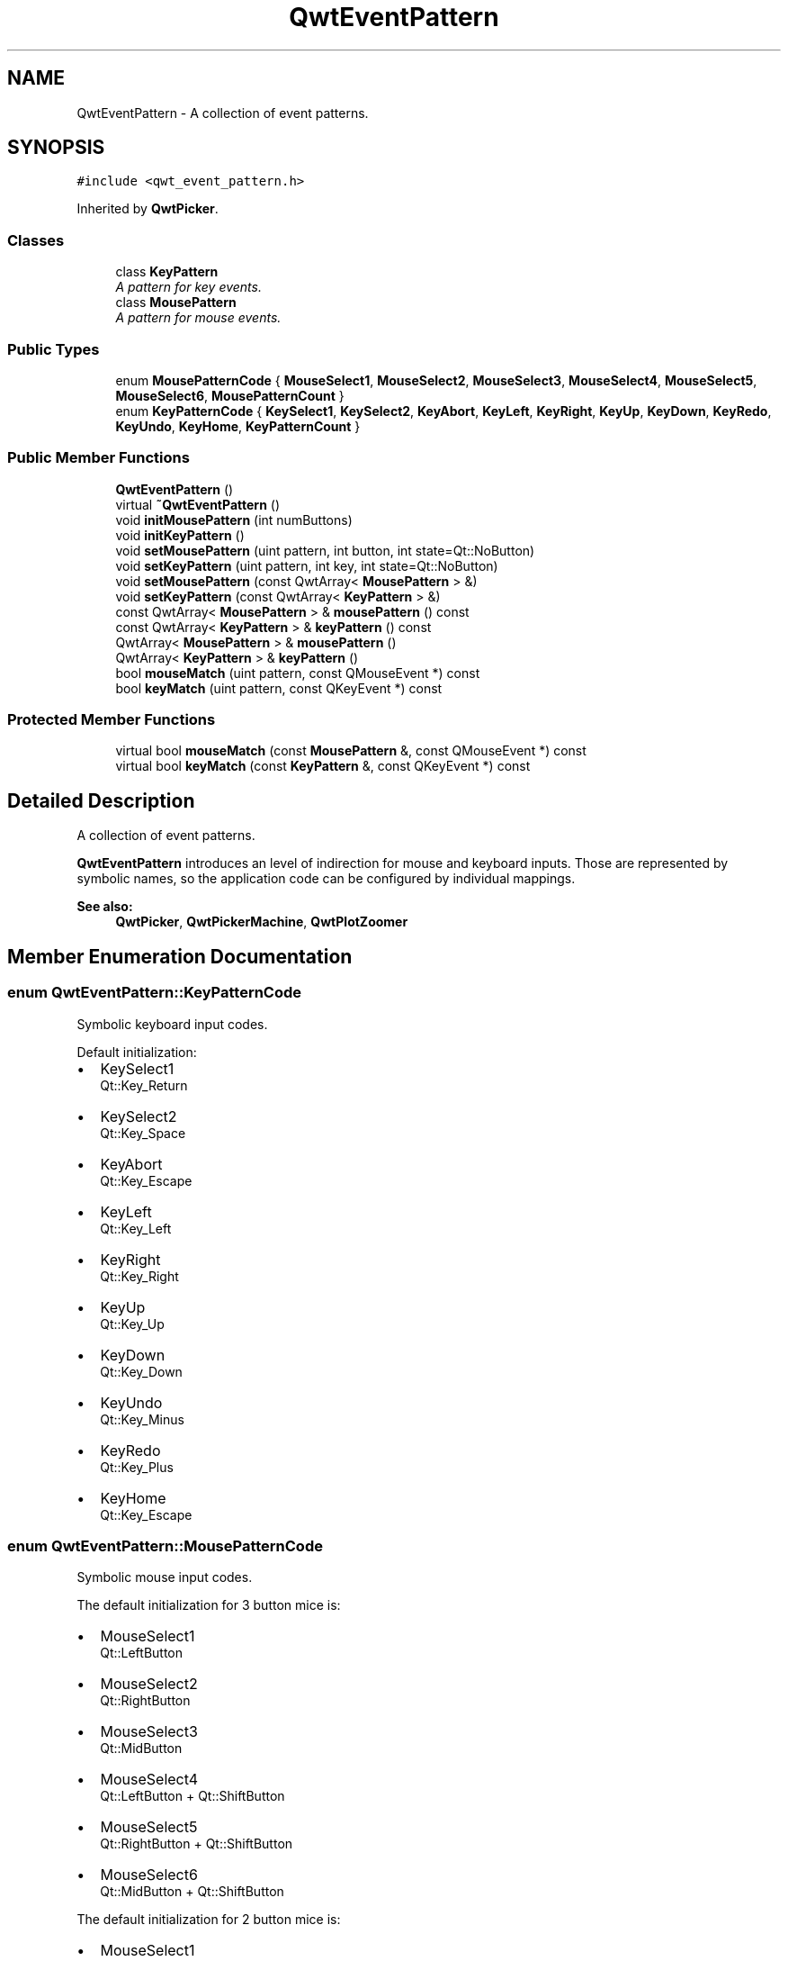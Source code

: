 .TH "QwtEventPattern" 3 "22 Mar 2009" "Qwt User's Guide" \" -*- nroff -*-
.ad l
.nh
.SH NAME
QwtEventPattern \- A collection of event patterns.  

.PP
.SH SYNOPSIS
.br
.PP
\fC#include <qwt_event_pattern.h>\fP
.PP
Inherited by \fBQwtPicker\fP.
.PP
.SS "Classes"

.in +1c
.ti -1c
.RI "class \fBKeyPattern\fP"
.br
.RI "\fIA pattern for key events. \fP"
.ti -1c
.RI "class \fBMousePattern\fP"
.br
.RI "\fIA pattern for mouse events. \fP"
.in -1c
.SS "Public Types"

.in +1c
.ti -1c
.RI "enum \fBMousePatternCode\fP { \fBMouseSelect1\fP, \fBMouseSelect2\fP, \fBMouseSelect3\fP, \fBMouseSelect4\fP, \fBMouseSelect5\fP, \fBMouseSelect6\fP, \fBMousePatternCount\fP }"
.br
.ti -1c
.RI "enum \fBKeyPatternCode\fP { \fBKeySelect1\fP, \fBKeySelect2\fP, \fBKeyAbort\fP, \fBKeyLeft\fP, \fBKeyRight\fP, \fBKeyUp\fP, \fBKeyDown\fP, \fBKeyRedo\fP, \fBKeyUndo\fP, \fBKeyHome\fP, \fBKeyPatternCount\fP }"
.br
.SS "Public Member Functions"

.in +1c
.ti -1c
.RI "\fBQwtEventPattern\fP ()"
.br
.ti -1c
.RI "virtual \fB~QwtEventPattern\fP ()"
.br
.ti -1c
.RI "void \fBinitMousePattern\fP (int numButtons)"
.br
.ti -1c
.RI "void \fBinitKeyPattern\fP ()"
.br
.ti -1c
.RI "void \fBsetMousePattern\fP (uint pattern, int button, int state=Qt::NoButton)"
.br
.ti -1c
.RI "void \fBsetKeyPattern\fP (uint pattern, int key, int state=Qt::NoButton)"
.br
.ti -1c
.RI "void \fBsetMousePattern\fP (const QwtArray< \fBMousePattern\fP > &)"
.br
.ti -1c
.RI "void \fBsetKeyPattern\fP (const QwtArray< \fBKeyPattern\fP > &)"
.br
.ti -1c
.RI "const QwtArray< \fBMousePattern\fP > & \fBmousePattern\fP () const "
.br
.ti -1c
.RI "const QwtArray< \fBKeyPattern\fP > & \fBkeyPattern\fP () const "
.br
.ti -1c
.RI "QwtArray< \fBMousePattern\fP > & \fBmousePattern\fP ()"
.br
.ti -1c
.RI "QwtArray< \fBKeyPattern\fP > & \fBkeyPattern\fP ()"
.br
.ti -1c
.RI "bool \fBmouseMatch\fP (uint pattern, const QMouseEvent *) const "
.br
.ti -1c
.RI "bool \fBkeyMatch\fP (uint pattern, const QKeyEvent *) const "
.br
.in -1c
.SS "Protected Member Functions"

.in +1c
.ti -1c
.RI "virtual bool \fBmouseMatch\fP (const \fBMousePattern\fP &, const QMouseEvent *) const "
.br
.ti -1c
.RI "virtual bool \fBkeyMatch\fP (const \fBKeyPattern\fP &, const QKeyEvent *) const "
.br
.in -1c
.SH "Detailed Description"
.PP 
A collection of event patterns. 

\fBQwtEventPattern\fP introduces an level of indirection for mouse and keyboard inputs. Those are represented by symbolic names, so the application code can be configured by individual mappings.
.PP
\fBSee also:\fP
.RS 4
\fBQwtPicker\fP, \fBQwtPickerMachine\fP, \fBQwtPlotZoomer\fP 
.RE
.PP

.SH "Member Enumeration Documentation"
.PP 
.SS "enum \fBQwtEventPattern::KeyPatternCode\fP"
.PP
Symbolic keyboard input codes. 
.PP
Default initialization:
.IP "\(bu" 2
KeySelect1
.br
 Qt::Key_Return
.IP "\(bu" 2
KeySelect2
.br
 Qt::Key_Space
.IP "\(bu" 2
KeyAbort
.br
 Qt::Key_Escape
.PP
.PP
.IP "\(bu" 2
KeyLeft
.br
 Qt::Key_Left
.IP "\(bu" 2
KeyRight
.br
 Qt::Key_Right
.IP "\(bu" 2
KeyUp
.br
 Qt::Key_Up
.IP "\(bu" 2
KeyDown
.br
 Qt::Key_Down
.PP
.PP
.IP "\(bu" 2
KeyUndo
.br
 Qt::Key_Minus
.IP "\(bu" 2
KeyRedo
.br
 Qt::Key_Plus
.IP "\(bu" 2
KeyHome
.br
 Qt::Key_Escape 
.PP

.SS "enum \fBQwtEventPattern::MousePatternCode\fP"
.PP
Symbolic mouse input codes. 
.PP
The default initialization for 3 button mice is:
.IP "\(bu" 2
MouseSelect1
.br
 Qt::LeftButton
.IP "\(bu" 2
MouseSelect2
.br
 Qt::RightButton
.IP "\(bu" 2
MouseSelect3
.br
 Qt::MidButton
.IP "\(bu" 2
MouseSelect4
.br
 Qt::LeftButton + Qt::ShiftButton
.IP "\(bu" 2
MouseSelect5
.br
 Qt::RightButton + Qt::ShiftButton
.IP "\(bu" 2
MouseSelect6
.br
 Qt::MidButton + Qt::ShiftButton
.PP
.PP
The default initialization for 2 button mice is:
.IP "\(bu" 2
MouseSelect1
.br
 Qt::LeftButton
.IP "\(bu" 2
MouseSelect2
.br
 Qt::RightButton
.IP "\(bu" 2
MouseSelect3
.br
 Qt::LeftButton + Qt::AltButton
.IP "\(bu" 2
MouseSelect4
.br
 Qt::LeftButton + Qt::ShiftButton
.IP "\(bu" 2
MouseSelect5
.br
 Qt::RightButton + Qt::ShiftButton
.IP "\(bu" 2
MouseSelect6
.br
 Qt::LeftButton + Qt::AltButton + Qt::ShiftButton
.PP
.PP
The default initialization for 1 button mice is:
.IP "\(bu" 2
MouseSelect1
.br
 Qt::LeftButton
.IP "\(bu" 2
MouseSelect2
.br
 Qt::LeftButton + Qt::ControlButton
.IP "\(bu" 2
MouseSelect3
.br
 Qt::LeftButton + Qt::AltButton
.IP "\(bu" 2
MouseSelect4
.br
 Qt::LeftButton + Qt::ShiftButton
.IP "\(bu" 2
MouseSelect5
.br
 Qt::LeftButton + Qt::ControlButton + Qt::ShiftButton
.IP "\(bu" 2
MouseSelect6
.br
 Qt::LeftButton + Qt::AltButton + Qt::ShiftButton
.PP
.PP
\fBSee also:\fP
.RS 4
\fBinitMousePattern()\fP 
.RE
.PP

.SH "Constructor & Destructor Documentation"
.PP 
.SS "QwtEventPattern::QwtEventPattern ()"
.PP
Constructor
.PP
\fBSee also:\fP
.RS 4
\fBMousePatternCode\fP, \fBKeyPatternCode\fP 
.RE
.PP

.SS "QwtEventPattern::~QwtEventPattern ()\fC [virtual]\fP"
.PP
Destructor. 
.PP
.SH "Member Function Documentation"
.PP 
.SS "void QwtEventPattern::initKeyPattern ()"
.PP
Set default mouse patterns.
.PP
\fBSee also:\fP
.RS 4
\fBKeyPatternCode\fP 
.RE
.PP

.SS "void QwtEventPattern::initMousePattern (int numButtons)"
.PP
Set default mouse patterns, depending on the number of mouse buttons
.PP
\fBParameters:\fP
.RS 4
\fInumButtons\fP Number of mouse buttons ( <= 3 ) 
.RE
.PP
\fBSee also:\fP
.RS 4
\fBMousePatternCode\fP 
.RE
.PP

.SS "bool QwtEventPattern::keyMatch (const \fBKeyPattern\fP & pattern, const QKeyEvent * e) const\fC [protected, virtual]\fP"
.PP
Compare a key event with an event pattern. 
.PP
A key event matches the pattern when both have the same key value and in the state value the same key flags (Qt::KeyButtonMask) are set.
.PP
\fBParameters:\fP
.RS 4
\fIpattern\fP Key event pattern 
.br
\fIe\fP Key event 
.RE
.PP
\fBReturns:\fP
.RS 4
true if matches
.RE
.PP
\fBSee also:\fP
.RS 4
\fBmouseMatch()\fP 
.RE
.PP

.SS "bool QwtEventPattern::keyMatch (uint pattern, const QKeyEvent * e) const"
.PP
Compare a key event with an event pattern. 
.PP
A key event matches the pattern when both have the same key value and in the state value the same key flags (Qt::KeyButtonMask) are set.
.PP
\fBParameters:\fP
.RS 4
\fIpattern\fP Index of the event pattern 
.br
\fIe\fP Key event 
.RE
.PP
\fBReturns:\fP
.RS 4
true if matches
.RE
.PP
\fBSee also:\fP
.RS 4
\fBmouseMatch()\fP 
.RE
.PP

.SS "QwtArray< \fBQwtEventPattern::KeyPattern\fP > & QwtEventPattern::keyPattern ()"
.PP
Return Key patterns. 
.PP
.SS "const QwtArray< \fBQwtEventPattern::KeyPattern\fP > & QwtEventPattern::keyPattern () const"
.PP
Return key patterns. 
.PP
.SS "bool QwtEventPattern::mouseMatch (const \fBMousePattern\fP & pattern, const QMouseEvent * e) const\fC [protected, virtual]\fP"
.PP
Compare a mouse event with an event pattern. 
.PP
A mouse event matches the pattern when both have the same button value and in the state value the same key flags(Qt::KeyButtonMask) are set.
.PP
\fBParameters:\fP
.RS 4
\fIpattern\fP Mouse event pattern 
.br
\fIe\fP Mouse event 
.RE
.PP
\fBReturns:\fP
.RS 4
true if matches
.RE
.PP
\fBSee also:\fP
.RS 4
\fBkeyMatch()\fP 
.RE
.PP

.SS "bool QwtEventPattern::mouseMatch (uint pattern, const QMouseEvent * e) const"
.PP
Compare a mouse event with an event pattern. 
.PP
A mouse event matches the pattern when both have the same button value and in the state value the same key flags(Qt::KeyButtonMask) are set.
.PP
\fBParameters:\fP
.RS 4
\fIpattern\fP Index of the event pattern 
.br
\fIe\fP Mouse event 
.RE
.PP
\fBReturns:\fP
.RS 4
true if matches
.RE
.PP
\fBSee also:\fP
.RS 4
\fBkeyMatch()\fP 
.RE
.PP

.SS "QwtArray< \fBQwtEventPattern::MousePattern\fP > & QwtEventPattern::mousePattern ()"
.PP
Return ,ouse patterns. 
.PP
.SS "const QwtArray< \fBQwtEventPattern::MousePattern\fP > & QwtEventPattern::mousePattern () const"
.PP
Return mouse patterns. 
.PP
.SS "void QwtEventPattern::setKeyPattern (const QwtArray< \fBKeyPattern\fP > & pattern)"
.PP
Change the key event patterns. 
.PP
.SS "void QwtEventPattern::setKeyPattern (uint pattern, int key, int state = \fCQt::NoButton\fP)"
.PP
Change one key pattern
.PP
\fBParameters:\fP
.RS 4
\fIpattern\fP Index of the pattern 
.br
\fIkey\fP Key 
.br
\fIstate\fP State
.RE
.PP
\fBSee also:\fP
.RS 4
QKeyEvent 
.RE
.PP

.SS "void QwtEventPattern::setMousePattern (const QwtArray< \fBMousePattern\fP > & pattern)"
.PP
Change the mouse event patterns. 
.PP
.SS "void QwtEventPattern::setMousePattern (uint pattern, int button, int state = \fCQt::NoButton\fP)"
.PP
Change one mouse pattern
.PP
\fBParameters:\fP
.RS 4
\fIpattern\fP Index of the pattern 
.br
\fIbutton\fP Button 
.br
\fIstate\fP State
.RE
.PP
\fBSee also:\fP
.RS 4
QMouseEvent 
.RE
.PP


.SH "Author"
.PP 
Generated automatically by Doxygen for Qwt User's Guide from the source code.
